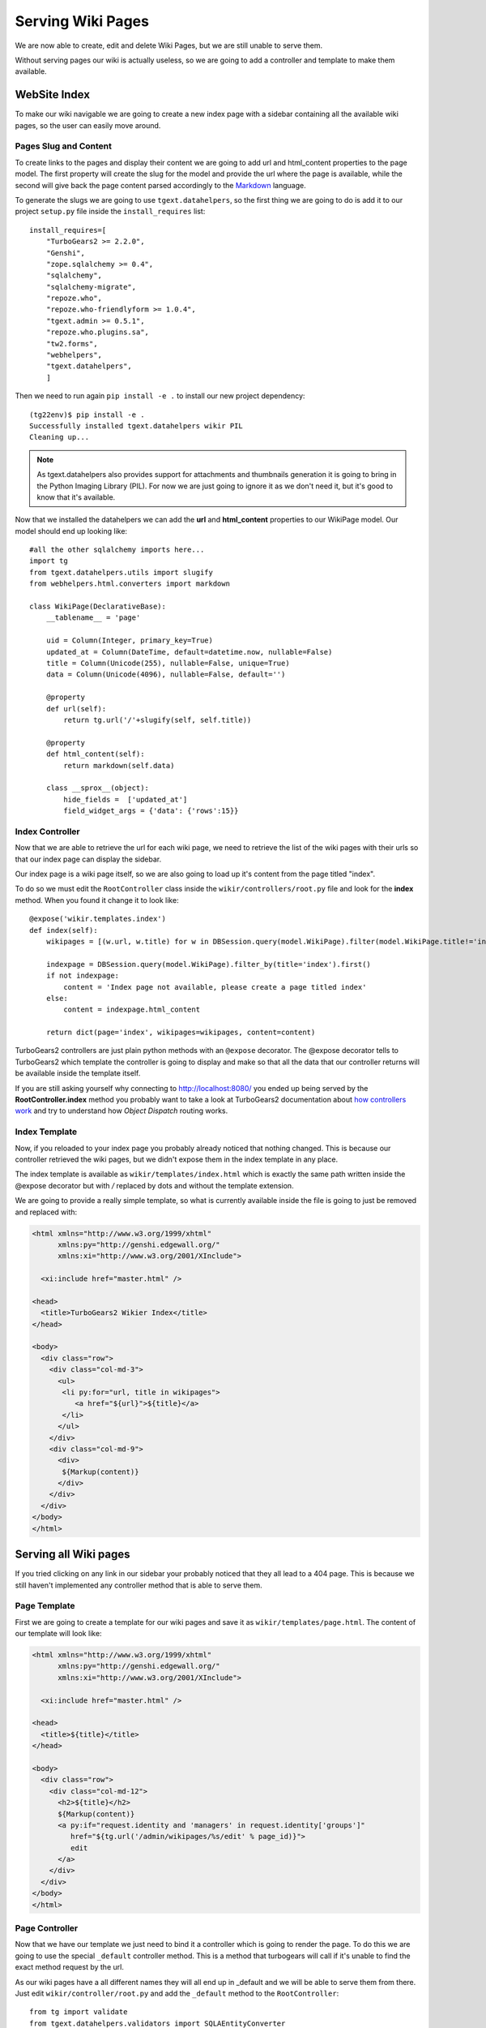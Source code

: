 ==================================
Serving Wiki Pages
==================================

We are now able to create, edit and delete Wiki Pages, but we are still unable
to serve them.

Without serving pages our wiki is actually useless, so we are going to add
a controller and template to make them available.

WebSite Index
======================

To make our wiki navigable we are going to create a new index page with
a sidebar containing all the available wiki pages, so the user can easily move around.

Pages Slug and Content
-----------------------

To create links to the pages and display their content we are going to add url
and html_content properties to the page model. The first property will create
the slug for the model and provide the url where the page is available, while
the second will give back the page content parsed accordingly to the
`Markdown <http://en.wikipedia.org/wiki/Markdown>`_ language.

To generate the slugs we are going to use ``tgext.datahelpers``, so
the first thing we are going to do is add it to our project ``setup.py``
file inside the ``install_requires`` list::

    install_requires=[
        "TurboGears2 >= 2.2.0",
        "Genshi",
        "zope.sqlalchemy >= 0.4",
        "sqlalchemy",
        "sqlalchemy-migrate",
        "repoze.who",
        "repoze.who-friendlyform >= 1.0.4",
        "tgext.admin >= 0.5.1",
        "repoze.who.plugins.sa",
        "tw2.forms",
        "webhelpers",
        "tgext.datahelpers",
        ]

Then we need to run again ``pip install -e .`` to install our new
project dependency::

    (tg22env)$ pip install -e .
    Successfully installed tgext.datahelpers wikir PIL
    Cleaning up...

.. note::
    As tgext.datahelpers also provides support for attachments and
    thumbnails generation it is going to bring in the Python Imaging Library (PIL).
    For now we are just going to ignore it as we don't need it, but it's good
    to know that it's available.

Now that we installed the datahelpers we can add the **url** and **html_content**
properties to our WikiPage model. Our model should end up looking like::

    #all the other sqlalchemy imports here...
    import tg
    from tgext.datahelpers.utils import slugify
    from webhelpers.html.converters import markdown

    class WikiPage(DeclarativeBase):
        __tablename__ = 'page'

        uid = Column(Integer, primary_key=True)
        updated_at = Column(DateTime, default=datetime.now, nullable=False)
        title = Column(Unicode(255), nullable=False, unique=True)
        data = Column(Unicode(4096), nullable=False, default='')

        @property
        def url(self):
            return tg.url('/'+slugify(self, self.title))

        @property
        def html_content(self):
            return markdown(self.data)

        class __sprox__(object):
            hide_fields =  ['updated_at']
            field_widget_args = {'data': {'rows':15}}

Index Controller
------------------------

Now that we are able to retrieve the url for each wiki page,
we need to retrieve the list of the wiki pages with their urls
so that our index page can display the sidebar.

Our index page is a wiki page itself, so we are also going to load up
it's content from the page titled "index".

To do so we must edit the ``RootController`` class inside the ``wikir/controllers/root.py``
file and look for the **index** method. When you found it change it to look like::


    @expose('wikir.templates.index')
    def index(self):
        wikipages = [(w.url, w.title) for w in DBSession.query(model.WikiPage).filter(model.WikiPage.title!='index')]

        indexpage = DBSession.query(model.WikiPage).filter_by(title='index').first()
        if not indexpage:
            content = 'Index page not available, please create a page titled index'
        else:
            content = indexpage.html_content

        return dict(page='index', wikipages=wikipages, content=content)

TurboGears2 controllers are just plain python methods with an ``@expose`` decorator.
The @expose decorator tells to TurboGears2 which template the controller is going to display
and make so that all the data that our controller returns will be available inside
the template itself.

If you are still asking yourself why connecting to http://localhost:8080/ you ended
up being served by the **RootController.index** method you probably want to take a look
at TurboGears2 documentation about `how controllers work <http://www.turbogears.org/2.2/docs/main/Controllers.html>`_
and try to understand how *Object Dispatch* routing works.

Index Template
-------------------------

Now, if you reloaded to your index page you probably already noticed that nothing
changed. This is because our controller retrieved the wiki pages, but we didn't
expose them in the index template in any place.

The index template is available as ``wikir/templates/index.html`` which is exactly
the same path written inside the @expose decorator but with */* replaced by dots and
without the template extension.

We are going to provide a really simple template, so what is currently
available inside the file is going to just be removed and replaced with:

.. code-block:: html+genshi

    <html xmlns="http://www.w3.org/1999/xhtml"
          xmlns:py="http://genshi.edgewall.org/"
          xmlns:xi="http://www.w3.org/2001/XInclude">

      <xi:include href="master.html" />

    <head>
      <title>TurboGears2 Wikier Index</title>
    </head>

    <body>
      <div class="row">
        <div class="col-md-3">
          <ul>
           <li py:for="url, title in wikipages">
              <a href="${url}">${title}</a>
           </li>
          </ul>
        </div>
        <div class="col-md-9">
          <div>
           ${Markup(content)}
          </div>
        </div>
      </div>
    </body>
    </html>

Serving all Wiki pages
==========================

If you tried clicking on any link in our sidebar your probably noticed that
they all lead to a 404 page. This is because we still haven't implemented any
controller method that is able to serve them.

Page Template
---------------------------

First we are going to create a template for our wiki pages and save it as
``wikir/templates/page.html``. The content of our template will look like:

.. code-block:: html+genshi

    <html xmlns="http://www.w3.org/1999/xhtml"
          xmlns:py="http://genshi.edgewall.org/"
          xmlns:xi="http://www.w3.org/2001/XInclude">

      <xi:include href="master.html" />

    <head>
      <title>${title}</title>
    </head>

    <body>
      <div class="row">
        <div class="col-md-12">
          <h2>${title}</h2>
          ${Markup(content)}
          <a py:if="request.identity and 'managers' in request.identity['groups']"
             href="${tg.url('/admin/wikipages/%s/edit' % page_id)}">
             edit
          </a>
        </div>
      </div>
    </body>
    </html>

Page Controller
----------------------

Now that we have our template we just need to bind it a controller
which is going to render the page. To do this we are going to use
the special ``_default`` controller method. This is a method that
turbogears will call if it's unable to find the exact method request
by the url.

As our wiki pages have a all different names they will all end up
in _default and we will be able to serve them from there. Just
edit ``wikir/controller/root.py`` and add the ``_default`` method
to the ``RootController``::

    from tg import validate
    from tgext.datahelpers.validators import SQLAEntityConverter
    from tgext.datahelpers.utils import fail_with

    @expose('wikir.templates.page')
    @validate({'page':SQLAEntityConverter(model.WikiPage, slugified=True)},
              error_handler=fail_with(404))
    def _default(self, page, *args, **kw):
        return dict(page_id=page.uid, title=page.title, content=page.html_content)

The ``@validate`` decorator makes possible to apply validators
to the incoming parameters and if validation fails the specified
error_handler is called. In this case we are checking if there
is a web page with the given slug. If it fails to find one
it will just return a 404 page.

If the page is available the page instance is returned, so
our controller ends just returning the data of the page to
the template.

If you now point your browser to the index and click any of the
links in the sidebar you will see that they now lead to the
linked page instead of failing with a 404 like before.

.. note::

    If you don't have any links in the left bar, just go to the
    admin page and create as many pages as you like.

Our wiki is actually finished, but in the upcoming sections
we are going to see how we can improve it by introducing caching.
